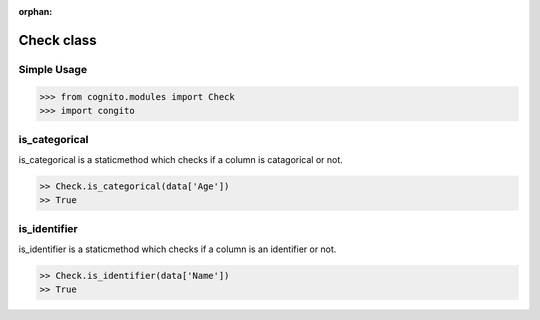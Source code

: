 :orphan:


Check class
============


Simple Usage
~~~~~~~~~~~~

.. code-block:: python

    >>> from cognito.modules import Check
    >>> import congito



is_categorical
~~~~~~~~~~~~~~~
is_categorical is a staticmethod which checks if a column is catagorical or not.

.. code-block:: python
        
    >> Check.is_categorical(data['Age'])
    >> True



is_identifier
~~~~~~~~~~~~~~~
is_identifier is a staticmethod which checks if a column is an identifier or not.

.. code-block:: python
        
    >> Check.is_identifier(data['Name'])
    >> True
